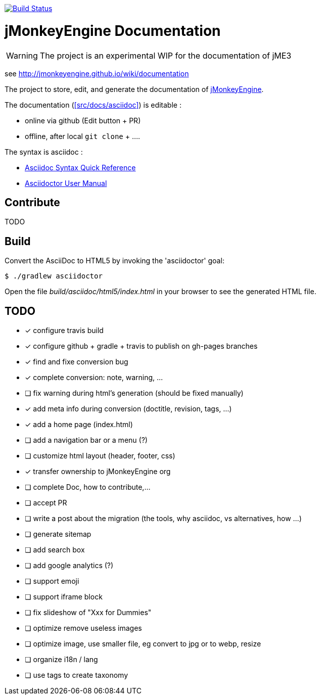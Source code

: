 image:https://travis-ci.org/jMonkeyEngine/wiki.svg?branch=master["Build Status", link="https://travis-ci.org/jMonkeyEngine/wiki"]

= jMonkeyEngine Documentation

WARNING: The project is an experimental WIP for the documentation of jME3

see http://jmonkeyengine.github.io/wiki/documentation

The project to store, edit, and generate the documentation of http://jmonkeyengine.org[jMonkeyEngine].

The documentation (<<src/docs/asciidoc>>) is editable :

* online via github (Edit button + PR)
* offline, after local `git clone` + ....

The syntax is asciidoc :

*  link:http://asciidoctor.org/docs/asciidoc-syntax-quick-reference/[Asciidoc Syntax Quick Reference]
*  link:http://asciidoctor.org/docs/user-manual/#introduction-to-asciidoctor[Asciidoctor User Manual]


== Contribute

TODO

== Build

Convert the AsciiDoc to HTML5 by invoking the 'asciidoctor' goal:

 $ ./gradlew asciidoctor

Open the file _build/asciidoc/html5/index.html_  in your browser to see the generated HTML file.

== TODO

- [x] configure travis build
- [x] configure github + gradle + travis to publish on gh-pages branches
- [x] find and fixe conversion bug
- [x] complete conversion: note, warning, ...
- [ ] fix warning during html's generation (should be fixed manually)
- [x] add meta info during conversion (doctitle, revision, tags, ...)
- [x] add a home page (index.html)
- [ ] add a navigation bar or a menu (?)
- [ ] customize html layout (header, footer, css)
- [x] transfer ownership to jMonkeyEngine org
- [ ] complete Doc, how to contribute,...
- [ ] accept PR
- [ ] write a post about the migration (the tools, why asciidoc, vs alternatives, how ...)
- [ ] generate sitemap
- [ ] add search box
- [ ] add google analytics (?)
- [ ] support emoji
- [ ] support iframe block
- [ ] fix slideshow of "Xxx for Dummies"
- [ ] optimize remove useless images
- [ ] optimize image, use smaller file, eg convert to jpg or to webp, resize
- [ ] organize i18n / lang
- [ ] use tags to create taxonomy

